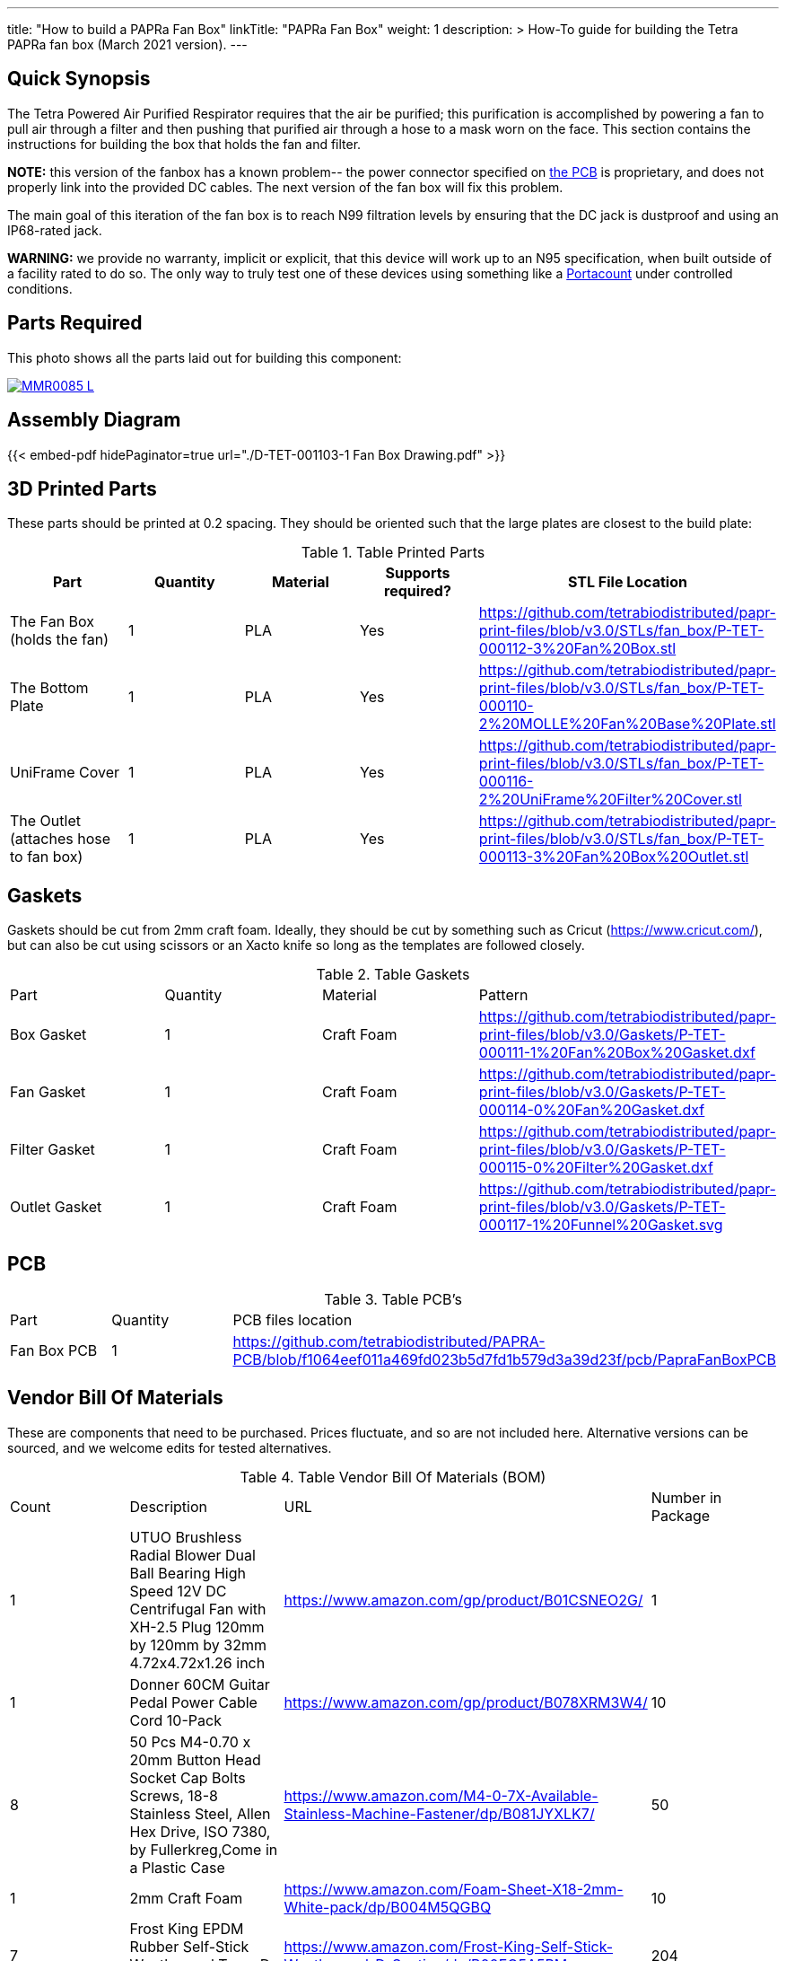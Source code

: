 ---
title: "How to build a PAPRa Fan Box"
linkTitle: "PAPRa Fan Box"
weight: 1
description: >
  How-To guide for building the Tetra PAPRa fan box (March 2021 version).
---

== Quick Synopsis ==

The Tetra Powered Air Purified Respirator requires that the air be purified; this purification is accomplished by powering a fan to pull air through a filter and then pushing that purified air through a hose to a mask worn on the face.  This section contains the instructions for building the box that holds the fan and filter.

*NOTE:* this version of the fanbox has a known problem-- the power connector specified on link:../fan-box-circuits[the PCB] is proprietary, and does not properly link into the provided DC cables.  The next version of the fan box will fix this problem.

The main goal of this iteration of the fan box is to reach N99 filtration levels by ensuring that the DC jack is dustproof and using an IP68-rated jack. 

*WARNING:* we provide no warranty, implicit or explicit, that this device will work up to an N95 specification, when built outside of a facility rated to do so.  The only way to truly test one of these devices using something like a https://tsi.com/products/respirator-fit-testers/portacount-respirator-fit-tester-8038/[Portacount] under controlled conditions.

== Parts Required ==

This photo shows all the parts laid out for building this component:

[link=https://photos.smugmug.com/Tetra-Testing/PAPRa-Build-13-March-2021/i-cn4MJLS/0/51d8b387/5K/_MMR0085-5K.jpg]
image::https://photos.smugmug.com/Tetra-Testing/PAPRa-Build-13-March-2021/i-cn4MJLS/0/51d8b387/L/_MMR0085-L.jpg[]


== Assembly Diagram == 
{{< embed-pdf hidePaginator=true url="./D-TET-001103-1 Fan Box Drawing.pdf" >}}

== 3D Printed Parts ==

These parts should be printed at 0.2 spacing.  They should be oriented such that the large plates are closest to the build plate:

.Table Printed Parts
|===
| Part | Quantity | Material | Supports required? | STL File Location

| The Fan Box (holds the fan) 
| 1
| PLA
| Yes
| https://github.com/tetrabiodistributed/papr-print-files/blob/v3.0/STLs/fan_box/P-TET-000112-3%20Fan%20Box.stl

| The Bottom Plate
| 1
| PLA
| Yes
| https://github.com/tetrabiodistributed/papr-print-files/blob/v3.0/STLs/fan_box/P-TET-000110-2%20MOLLE%20Fan%20Base%20Plate.stl

| UniFrame Cover
| 1
| PLA
| Yes
| https://github.com/tetrabiodistributed/papr-print-files/blob/v3.0/STLs/fan_box/P-TET-000116-2%20UniFrame%20Filter%20Cover.stl

| The Outlet (attaches hose to fan box)
| 1
| PLA
| Yes
| https://github.com/tetrabiodistributed/papr-print-files/blob/v3.0/STLs/fan_box/P-TET-000113-3%20Fan%20Box%20Outlet.stl

|===

== Gaskets ==

Gaskets should be cut from 2mm craft foam.  Ideally, they should be cut by something such as Cricut (https://www.cricut.com/), but can also be cut using scissors or an Xacto knife so long as the templates are followed closely.

.Table Gaskets
|===

| Part | Quantity | Material | Pattern

| Box Gasket
| 1
| Craft Foam
| https://github.com/tetrabiodistributed/papr-print-files/blob/v3.0/Gaskets/P-TET-000111-1%20Fan%20Box%20Gasket.dxf

| Fan Gasket
| 1
| Craft Foam
| https://github.com/tetrabiodistributed/papr-print-files/blob/v3.0/Gaskets/P-TET-000114-0%20Fan%20Gasket.dxf

| Filter Gasket
| 1
| Craft Foam
| https://github.com/tetrabiodistributed/papr-print-files/blob/v3.0/Gaskets/P-TET-000115-0%20Filter%20Gasket.dxf

| Outlet Gasket
| 1
| Craft Foam
| https://github.com/tetrabiodistributed/papr-print-files/blob/v3.0/Gaskets/P-TET-000117-1%20Funnel%20Gasket.svg


|===

== PCB ==

.Table PCB's
|===
| Part | Quantity | PCB files location
| Fan Box PCB
| 1
| https://github.com/tetrabiodistributed/PAPRA-PCB/blob/f1064eef011a469fd023b5d7fd1b579d3a39d23f/pcb/PapraFanBoxPCB
|===

== Vendor Bill Of Materials

These are components that need to be purchased.  Prices fluctuate, and so are not included here.  Alternative versions can be sourced, and we welcome edits for tested alternatives.

.Table Vendor Bill Of Materials (BOM)
|===
| Count | Description | URL | Number in Package 
| 1 
| UTUO Brushless Radial Blower Dual Ball Bearing High Speed 12V DC Centrifugal Fan with XH-2.5 Plug 120mm by 120mm by 32mm 4.72x4.72x1.26 inch  
| https://www.amazon.com/gp/product/B01CSNEO2G/ 
| 1 


| 1 
| Donner 60CM Guitar Pedal Power Cable Cord 10-Pack 
| https://www.amazon.com/gp/product/B078XRM3W4/ 
| 10  


| 8 
| 50 Pcs M4-0.70 x 20mm Button Head Socket Cap Bolts Screws, 18-8 Stainless Steel, Allen Hex Drive, ISO 7380, by Fullerkreg,Come in a Plastic Case 
| https://www.amazon.com/M4-0-7X-Available-Stainless-Machine-Fastener/dp/B081JYXLK7/ 
| 50  


| 1
| 2mm Craft Foam 
| https://www.amazon.com/Foam-Sheet-X18-2mm-White-pack/dp/B004M5QGBQ
| 10

| 7
| Frost King EPDM Rubber Self-Stick Weatherseal Tape, D-Section, 
| https://www.amazon.com/Frost-King-Self-Stick-Weatherseal-D-Section/dp/B00FQ5A5RM
| 204
|===

== Recommended Tools ==

These tools are recommended. URLs are for tools purchased and used in the building of the prototypes:

.Table Tool List
|===
| Description | URL

| 4-3/4 In. Bent Long Nose Pliers
| https://www.harborfreight.com/4-34-in-bent-long-nose-pliers-63819.html

| A hex screwdriver for the m4 screws
| https://www.amazon.com/gp/product/B007ICWAJC

| Flush cutter
| https://www.harborfreight.com/micro-flush-cutter-90708.html

| X-acto knife
| https://www.amazon.com/Xacto-X3201-N0-Precision-Knife/dp/B00004Z2TQ

| 3D Printer (note the size of the print bed for the fan box)
|  https://www.creality3d.shop/collections/ender-series-3d-printer/products/creality3d-ender-3-pro-high-precision-3d-printer

| A deburring tool
| https://www.amazon.com/gp/product/B01L2XR4P2

| #0 Phillips head screwdriver
| https://www.homedepot.com/p/Husky-8-in-1-Screwdriver-with-LED-Light-232360016/301959976

| CPAP hose cleaner (for maintenance)
| https://www.amazon.com/Cleaning-DreamStation-Diameter-Stainless-Cleaner/dp/B08HLQV2VK/
|===

== Build Steps ==

=== Remove printed supports ===

Removing print supports can be done with a chisel, an x-acto knife, the bent-nose pliers, or your fingernails (which can be painful if something slips).

[link=https://photos.smugmug.com/Tetra-Testing/PAPRa-Build-13-March-2021/i-TwdhKX6/0/7007b9bc/5K/_MMR0092-5K.jpg]
image::https://photos.smugmug.com/Tetra-Testing/PAPRa-Build-13-March-2021/i-TwdhKX6/0/7007b9bc/L/_MMR0092-L.jpg[]


=== Assembly ===

Place the PAPRa PCB into the Fan Box:

[link=https://photos.smugmug.com/Tetra-Testing/PAPRa-Build-13-March-2021/i-svW3W4r/0/a12b71a6/5K/_MMR0107-5K.jpg]
image::https://photos.smugmug.com/Tetra-Testing/PAPRa-Build-13-March-2021/i-svW3W4r/0/a12b71a6/L/_MMR0107-L.jpg[]


Place & washer and tighten nut onto PAPRa Fan Box power jack: 

[link=https://photos.smugmug.com/Tetra-Testing/PAPRa-Build-13-March-2021/i-82mBdRQ/0/ca5ac15d/5K/_MMR0110-5K.jpg]
image::https://photos.smugmug.com/Tetra-Testing/PAPRa-Build-13-March-2021/i-82mBdRQ/0/ca5ac15d/L/_MMR0110-L.jpg[]

Place Outlet Gasket in the appropriate spot:

[link]https://photos.smugmug.com/Tetra-Testing/PAPRa-Build-13-March-2021/i-9kMhVnt/0/aaf77100/5K/_MMR0113-5K.jpg]
image::https://photos.smugmug.com/Tetra-Testing/PAPRa-Build-13-March-2021/i-9kMhVnt/0/aaf77100/L/_MMR0113-L.jpg[]


Insert the Fan Gasket into the Fan Box:
[link=https://photos.smugmug.com/Tetra-Testing/PAPRa-Build-13-March-2021/i-NQDVxn2/0/c651e4db/5K/_MMR0118-5K.jpg]
image::https://photos.smugmug.com/Tetra-Testing/PAPRa-Build-13-March-2021/i-NQDVxn2/0/c651e4db/L/_MMR0118-L.jpg[]


Prepare tape around the Funnel and Fan:

[link=https://photos.smugmug.com/Tetra-Testing/PAPRa-Build-13-March-2021/i-J6zL9cN/0/e69c5dcb/5K/_MMR0120-5K.jpg]
image::https://photos.smugmug.com/Tetra-Testing/PAPRa-Build-13-March-2021/i-J6zL9cN/0/e69c5dcb/L/_MMR0120-L.jpg[]

[link=https://photos.smugmug.com/Tetra-Testing/PAPRa-Build-13-March-2021/i-zW7kSw6/0/b1fddc97/5K/_MMR0125-5K.jpg]
image::https://photos.smugmug.com/Tetra-Testing/PAPRa-Build-13-March-2021/i-zW7kSw6/0/b1fddc97/L/_MMR0125-L.jpg[]

[link=https://photos.smugmug.com/Tetra-Testing/PAPRa-Build-13-March-2021/i-Qs2Jth2/0/d0664dca/5K/_MMR0129-5K.jpg]
image::https://photos.smugmug.com/Tetra-Testing/PAPRa-Build-13-March-2021/i-Qs2Jth2/0/d0664dca/L/_MMR0129-L.jpg[]

Connect the fan power to the PCB:

[link=https://photos.smugmug.com/Tetra-Testing/PAPRa-Build-13-March-2021/i-qgk7FBC/0/02430e81/5K/_MMR0131-5K.jpg]
image::https://photos.smugmug.com/Tetra-Testing/PAPRa-Build-13-March-2021/i-qgk7FBC/0/02430e81/L/_MMR0131-L.jpg[]

Place the Box Gasket into the Bottom Plate:

[link=https://photos.smugmug.com/Tetra-Testing/PAPRa-Build-13-March-2021/i-dpHMMQm/0/9620a7fb/5K/_MMR0147-5K.jpg]
image::https://photos.smugmug.com/Tetra-Testing/PAPRa-Build-13-March-2021/i-dpHMMQm/0/9620a7fb/L/_MMR0147-L.jpg[]

[link=https://photos.smugmug.com/Tetra-Testing/PAPRa-Build-13-March-2021/i-stgsgJp/0/552e9ff5/5K/_MMR0149-5K.jpg]
image::https://photos.smugmug.com/Tetra-Testing/PAPRa-Build-13-March-2021/i-stgsgJp/0/552e9ff5/L/_MMR0149-L.jpg[]

Place nuts into the slots in the Fan Box and Screw the Bottom Plate onto the Fan Box.  The Bottom Plate may bow out a bit:

[link=https://photos.smugmug.com/Tetra-Testing/PAPRa-Build-13-March-2021/i-Kf6LNjg/0/11dca7b4/5K/_MMR0163-5K.jpg]
image::https://photos.smugmug.com/Tetra-Testing/PAPRa-Build-13-March-2021/i-Kf6LNjg/0/11dca7b4/L/_MMR0163-L.jpg[]

[link=https://photos.smugmug.com/Tetra-Testing/PAPRa-Build-13-March-2021/i-99ndL2j/0/114d80de/5K/_MMR0169-5K.jpg]
image::https://photos.smugmug.com/Tetra-Testing/PAPRa-Build-13-March-2021/i-99ndL2j/0/114d80de/L/_MMR0169-L.jpg[]

Place the Filter Gasket on the Fan Box (note this image has the gasket offset from the slot in the top of the box):

[link=https://photos.smugmug.com/Tetra-Testing/PAPRa-Build-13-March-2021/i-42H2DrQ/0/bb439656/5K/_MMR0173-5K.jpg]
image::https://photos.smugmug.com/Tetra-Testing/PAPRa-Build-13-March-2021/i-42H2DrQ/0/bb439656/L/_MMR0173-L.jpg[]

Place the filter into the Filter Box, ripple side up.  The gasket on the side of the filter may move a bit, which is fine, as that snugness indicates a good fit:

[link=https://photos.smugmug.com/Tetra-Testing/PAPRa-Build-13-March-2021/i-5LWDzg9/0/74f3b26a/5K/_MMR0177-5K.jpg]
image::https://photos.smugmug.com/Tetra-Testing/PAPRa-Build-13-March-2021/i-5LWDzg9/0/74f3b26a/L/_MMR0177-L.jpg[]

Flip the Filter Box and screw it into the Fan Box, taking care that the Fan Box Gasket does not move too much:

[link=https://photos.smugmug.com/Tetra-Testing/PAPRa-Build-13-March-2021/i-PRrQ7dv/0/6ac432eb/5K/_MMR0188-5K.jpg]
image::https://photos.smugmug.com/Tetra-Testing/PAPRa-Build-13-March-2021/i-PRrQ7dv/0/6ac432eb/L/_MMR0188-L.jpg[]

The gaskets can stick out somewhat from the body and still be effective:

[link=https://photos.smugmug.com/Tetra-Testing/PAPRa-Build-13-March-2021/i-sMBV8Mp/0/2ea3abad/5K/_MMR0189-5K.jpg]
image::https://photos.smugmug.com/Tetra-Testing/PAPRa-Build-13-March-2021/i-sMBV8Mp/0/2ea3abad/L/_MMR0189-L.jpg[]


Congratulations!  You've now built a Tetra PAPRa Fan Box!  

== Questions ==

=== How frequently should I change the filter? ===

Changing the filter depends on how much you use the device.  If you're using the device where there are a lot of particulates in the air (such as a construction site or a woodshop), you may want to change every month or so.  If you're using the device where there are less particulates, every two to three months should be fine.  HEPA filters just get dirtier and eventually the fan will have a hard time pulling air through the filter, and the filter should be swapped before that happens.  

=== What happens if I drop a filter ===

You will likely have to get another filter.  Even a small chip like this one:

[link=https://photos.smugmug.com/Tetra-Testing/PAPRa-Build-13-March-2021/i-SQcNtZK/0/5b6acaf3/5K/_MMR0181-5K.jpg]
image::https://photos.smugmug.com/Tetra-Testing/PAPRa-Build-13-March-2021/i-SQcNtZK/0/5b6acaf3/L/_MMR0181-L.jpg[]

reduces the efficacy of the filter because there isn't a complete seal with the fan box and the filter.

=== Can I use any random HEPA filter? ===

Unfortunately, no.  We have found in our testing that only some filters work.  The one we've tested to work is the https://germguardian.com[Germ Guardian] filter specified in the BOM.

=== Is the fan box waterproof? ===

No, the fan box is not water proof.  If you want to use this fan box in the rain, the filter itself would likely clog and become less useful.  We are examining louvred designs to allow use in a mist or light rainfall.
